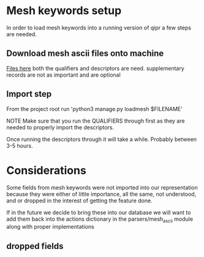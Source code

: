 * Mesh keywords setup
In order to load mesh keywords into a running version of qipr
a few steps are needed.

** Download mesh ascii files onto machine
[[https://www.nlm.nih.gov/mesh/download_mesh.html][Files here]] both the qualifiers and descriptors are need. supplementary
records are not as important and are optional
** Import step
From the project root run 'python3 manage.py loadmesh $FILENAME'

NOTE
Make sure that you run the QUALIFIERS through first as they are 
needed to properly import the descriptors. 

Once running the descriptors through it will take a while. Probably
between 3-5 hours.

* Considerations
Some fields from mesh keywords were not imported into our representation
because they were either of little importance, all the same, not understood,
and or dropped in the interest of getting the feature done. 

If in the future we decide to bring these into our database we will want to 
add them back into the actions dictionary in the parsers/mesh_ascii module
along with proper implementations

** dropped fields
    # 'CX': lambda acc, RHS: set_consider_also(acc, RHS),
    # 'EC': lambda acc, RHS: set_return(acc, 'annotation', RHS),
    # 'FX': lambda acc, RHS: add_return(acc, 'forward_reference', RHS, desc_mh_lookup),
    # 'HM': lambda acc, RHS: add_return(acc, 'heading_mapped_to', RHS, desc_mh_lookup),
    # 'II': lambda acc, RHS: add_return(acc, 'indexing_information', RHS, desc_mh_lookup),
    # 'MH_TH': lambda acc, RHS: set_return(acc, 'mesh_heading_thesaurus', RHS),
    # 'N1': lambda acc, RHS: set_return(acc, 'castype1_name', RHS),
    # 'OL': lambda acc, RHS: set_return(acc, 'online_note', RHS),
    # 'PI': lambda acc, RHS: set_return(acc, 'previous_indexing', RHS),
    # 'PM': lambda acc, RHS: set_return(acc, 'public_mesh_note', RHS),
    # 'QE': lambda acc, RHS: set_return(acc, 'qualifier_entry_version', RHS),
    # 'QS': lambda acc, RHS: set_return(acc, 'qualifier_sort_version', RHS),
    # 'QT': lambda acc, RHS: set_return(acc, 'qualifier_type', RHS),
    # 'QX': lambda acc, RHS: set_return(acc, 'qualifier_cross_reference', RHS),
    # 'RH': lambda acc, RHS: set_return(acc, 'running_head', RHS),
    # 'TH': lambda acc, RHS: set_return(acc, 'thesaurus_identifier', RHS),
    # 'TN': lambda acc, RHS: set_return(acc, 'tree_node_allowed', RHS),
